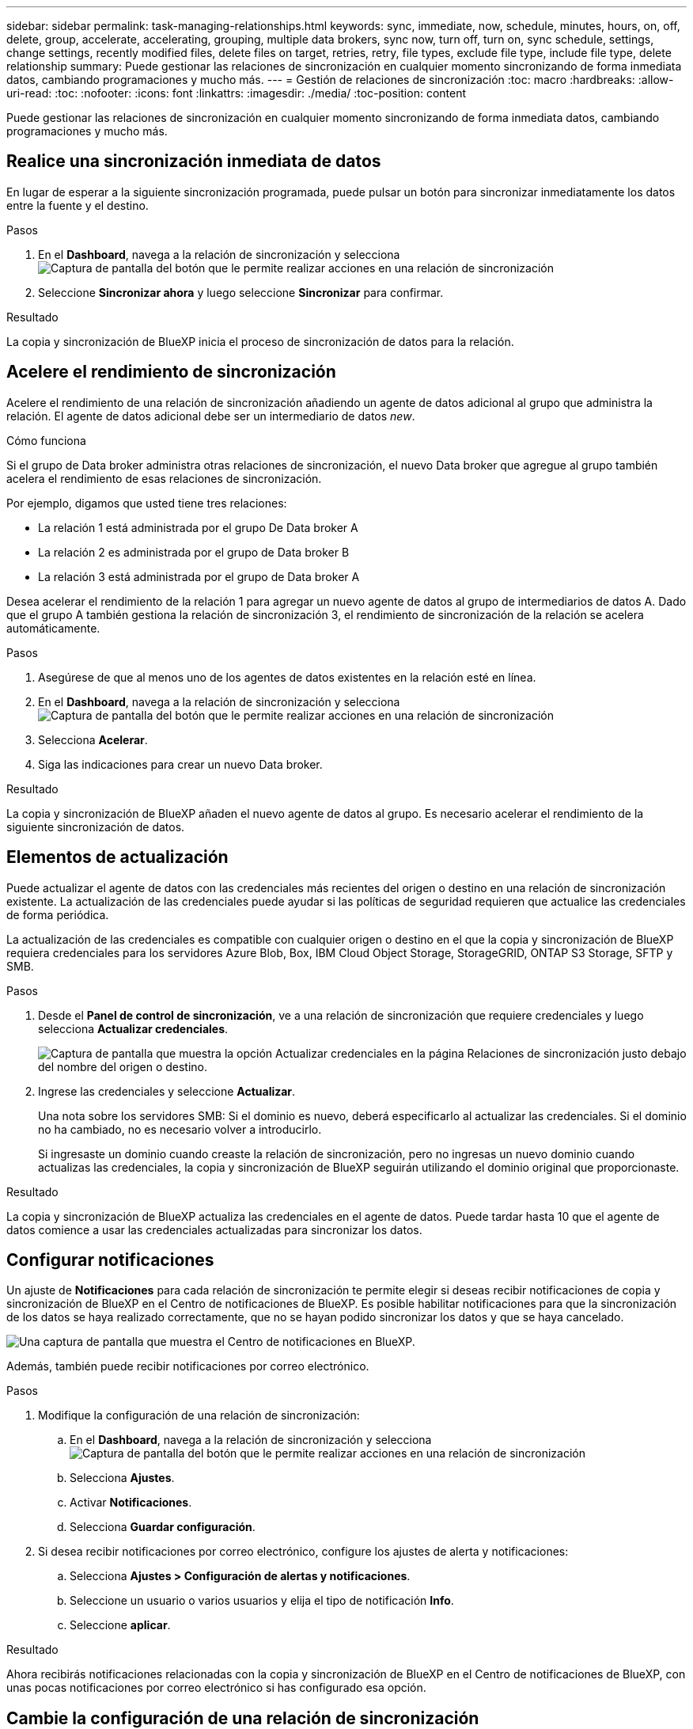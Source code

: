 ---
sidebar: sidebar 
permalink: task-managing-relationships.html 
keywords: sync, immediate, now, schedule, minutes, hours, on, off, delete, group, accelerate, accelerating, grouping, multiple data brokers, sync now, turn off, turn on, sync schedule, settings, change settings, recently modified files, delete files on target, retries, retry, file types, exclude file type, include file type, delete relationship 
summary: Puede gestionar las relaciones de sincronización en cualquier momento sincronizando de forma inmediata datos, cambiando programaciones y mucho más. 
---
= Gestión de relaciones de sincronización
:toc: macro
:hardbreaks:
:allow-uri-read: 
:toc: 
:nofooter: 
:icons: font
:linkattrs: 
:imagesdir: ./media/
:toc-position: content


[role="lead"]
Puede gestionar las relaciones de sincronización en cualquier momento sincronizando de forma inmediata datos, cambiando programaciones y mucho más.



== Realice una sincronización inmediata de datos

En lugar de esperar a la siguiente sincronización programada, puede pulsar un botón para sincronizar inmediatamente los datos entre la fuente y el destino.

.Pasos
. En el *Dashboard*, navega a la relación de sincronización y selecciona image:icon-sync-action.png["Captura de pantalla del botón que le permite realizar acciones en una relación de sincronización"]
. Seleccione *Sincronizar ahora* y luego seleccione *Sincronizar* para confirmar.


.Resultado
La copia y sincronización de BlueXP inicia el proceso de sincronización de datos para la relación.



== Acelere el rendimiento de sincronización

Acelere el rendimiento de una relación de sincronización añadiendo un agente de datos adicional al grupo que administra la relación. El agente de datos adicional debe ser un intermediario de datos _new_.

.Cómo funciona
Si el grupo de Data broker administra otras relaciones de sincronización, el nuevo Data broker que agregue al grupo también acelera el rendimiento de esas relaciones de sincronización.

Por ejemplo, digamos que usted tiene tres relaciones:

* La relación 1 está administrada por el grupo De Data broker A
* La relación 2 es administrada por el grupo de Data broker B
* La relación 3 está administrada por el grupo de Data broker A


Desea acelerar el rendimiento de la relación 1 para agregar un nuevo agente de datos al grupo de intermediarios de datos A. Dado que el grupo A también gestiona la relación de sincronización 3, el rendimiento de sincronización de la relación se acelera automáticamente.

.Pasos
. Asegúrese de que al menos uno de los agentes de datos existentes en la relación esté en línea.
. En el *Dashboard*, navega a la relación de sincronización y selecciona image:icon-sync-action.png["Captura de pantalla del botón que le permite realizar acciones en una relación de sincronización"]
. Selecciona *Acelerar*.
. Siga las indicaciones para crear un nuevo Data broker.


.Resultado
La copia y sincronización de BlueXP añaden el nuevo agente de datos al grupo. Es necesario acelerar el rendimiento de la siguiente sincronización de datos.



== Elementos de actualización

Puede actualizar el agente de datos con las credenciales más recientes del origen o destino en una relación de sincronización existente. La actualización de las credenciales puede ayudar si las políticas de seguridad requieren que actualice las credenciales de forma periódica.

La actualización de las credenciales es compatible con cualquier origen o destino en el que la copia y sincronización de BlueXP requiera credenciales para los servidores Azure Blob, Box, IBM Cloud Object Storage, StorageGRID, ONTAP S3 Storage, SFTP y SMB.

.Pasos
. Desde el *Panel de control de sincronización*, ve a una relación de sincronización que requiere credenciales y luego selecciona *Actualizar credenciales*.
+
image:screenshot_sync_update_credentials.png["Captura de pantalla que muestra la opción Actualizar credenciales en la página Relaciones de sincronización justo debajo del nombre del origen o destino."]

. Ingrese las credenciales y seleccione *Actualizar*.
+
Una nota sobre los servidores SMB: Si el dominio es nuevo, deberá especificarlo al actualizar las credenciales. Si el dominio no ha cambiado, no es necesario volver a introducirlo.

+
Si ingresaste un dominio cuando creaste la relación de sincronización, pero no ingresas un nuevo dominio cuando actualizas las credenciales, la copia y sincronización de BlueXP seguirán utilizando el dominio original que proporcionaste.



.Resultado
La copia y sincronización de BlueXP actualiza las credenciales en el agente de datos. Puede tardar hasta 10 que el agente de datos comience a usar las credenciales actualizadas para sincronizar los datos.



== Configurar notificaciones

Un ajuste de *Notificaciones* para cada relación de sincronización te permite elegir si deseas recibir notificaciones de copia y sincronización de BlueXP en el Centro de notificaciones de BlueXP. Es posible habilitar notificaciones para que la sincronización de los datos se haya realizado correctamente, que no se hayan podido sincronizar los datos y que se haya cancelado.

image:https://raw.githubusercontent.com/NetAppDocs/bluexp-copy-sync/main/media/screenshot-notification-center.png["Una captura de pantalla que muestra el Centro de notificaciones en BlueXP."]

Además, también puede recibir notificaciones por correo electrónico.

.Pasos
. Modifique la configuración de una relación de sincronización:
+
.. En el *Dashboard*, navega a la relación de sincronización y selecciona image:icon-sync-action.png["Captura de pantalla del botón que le permite realizar acciones en una relación de sincronización"]
.. Selecciona *Ajustes*.
.. Activar *Notificaciones*.
.. Selecciona *Guardar configuración*.


. Si desea recibir notificaciones por correo electrónico, configure los ajustes de alerta y notificaciones:
+
.. Selecciona *Ajustes > Configuración de alertas y notificaciones*.
.. Seleccione un usuario o varios usuarios y elija el tipo de notificación *Info*.
.. Seleccione *aplicar*.




.Resultado
Ahora recibirás notificaciones relacionadas con la copia y sincronización de BlueXP en el Centro de notificaciones de BlueXP, con unas pocas notificaciones por correo electrónico si has configurado esa opción.



== Cambie la configuración de una relación de sincronización

Modifique la configuración que define cómo se sincronizan y mantienen los archivos y carpetas de origen en la ubicación de destino.

. En el *Dashboard*, navega a la relación de sincronización y selecciona image:icon-sync-action.png["Captura de pantalla del botón que le permite realizar acciones en una relación de sincronización"]
. Selecciona *Ajustes*.
. Modifique cualquiera de los ajustes.
+
image:screenshot_sync_settings.png["Captura de pantalla que muestra la configuración de una relación de sincronización."]

+
[[deleteonsource]] aquí hay una breve descripción de cada configuración:

+
Programación:: Elija una programación recurrente para sincronizar en el futuro o desactive la programación de sincronización. Puede programar una relación para que se sincronice datos con una frecuencia de hasta cada 1 minuto.
Tiempo de espera de sincronización:: Define si la copia y sincronización de BlueXP debe cancelar una sincronización de datos si la sincronización no se ha completado en el número especificado de minutos, horas o días.
Notificaciones:: Te permite elegir si deseas recibir notificaciones de copia y sincronización de BlueXP en el centro de notificaciones de BlueXP. Es posible habilitar notificaciones para que la sincronización de los datos se haya realizado correctamente, que no se hayan podido sincronizar los datos y que se haya cancelado.
+
--
Si desea recibir notificaciones para

--
Reintentos:: Define la cantidad de veces que la copia y sincronización de BlueXP deben volver a intentar sincronizar un archivo antes de omitirlo.
Comparar por:: Elija si la copia y sincronización de BlueXP deben comparar ciertos atributos al determinar si un archivo o directorio ha cambiado y debería volver a sincronizarse.
+
--
Incluso si desmarca estos atributos, la copia y sincronización de BlueXP sigue comparando el origen con el destino comprobando las rutas, los tamaños de los archivos y los nombres de los archivos. Si hay cambios, sincroniza esos archivos y directorios.

Puedes elegir habilitar o deshabilitar la copia y sincronización de BlueXP entre la comparación de los siguientes atributos:

** *Mtime*: La última hora de modificación de un archivo. Este atributo no es válido para directorios.
** *Uid*, *gid* y *mode*: Indicadores de permisos para Linux.


--
Copiar para objetos:: No se puede editar esta opción después de crear la relación.
Archivos modificados recientemente:: Elija excluir los archivos que se modificaron recientemente antes de la sincronización programada.
Eliminar archivos en el origen:: Elija eliminar los archivos de la ubicación de origen después de que BlueXP copie y sincronice los archivos en la ubicación de destino. Esta opción incluye el riesgo de pérdida de datos porque los archivos de origen se eliminan una vez copiados.
+
--
Si habilita esta opción, también debe cambiar un parámetro en el archivo local.json del agente de datos. Abra el archivo y actualícelo del siguiente modo:

[source, json]
----
{
"workers":{
"transferrer":{
"delete-on-source": true
}
}
}
----
Después de actualizar el archivo local.json, debe reiniciar: `pm2 restart all`.

--
Eliminar archivos en destino:: Elija eliminar archivos de la ubicación de destino, si se eliminaron del origen. El valor predeterminado es no eliminar nunca los archivos de la ubicación de destino.
Tipos de archivo:: Defina los tipos de archivo que se incluirán en cada sincronización: Archivos, directorios, enlaces simbólicos y enlaces físicos.
+
--

NOTE: Los enlaces físicos solo están disponibles para relaciones NFS no seguras con NFS. Los usuarios estarán limitados a un proceso de escáner y a una simultaneidad de escáner, y las exploraciones deben ejecutarse desde un directorio raíz.

--
Excluir extensiones de archivo:: Especifique las extensiones de archivo que desea excluir de la sincronización escribiendo la extensión de archivo y pulsando *Intro*. Por ejemplo, escriba _log_ o _.log_ para excluir archivos *.log. No es necesario un separador para varias extensiones. El siguiente vídeo proporciona una breve demostración:
+
--
video::video_file_extensions.mp4[width=840,height=240]
--
Excluir directorios:: Especifique un máximo de 15 directorios para excluir de la sincronización escribiendo su nombre o ruta completa de directorio y pulsando *Intro*. Los directorios .copy-fload, .snapshot, ~snapshot se excluyen de forma predeterminada. Si desea incluirlas en su sincronización, póngase en contacto con nosotros.
Tamaño de archivo:: Elija sincronizar todos los archivos independientemente de su tamaño o sólo los archivos que se encuentren en un rango de tamaño específico.
Fecha de modificación:: Elija todos los archivos independientemente de su fecha de última modificación, los archivos modificados después de una fecha específica, antes de una fecha específica o entre un intervalo de tiempo.
Fecha de creación:: Cuando un servidor SMB es el origen, esta configuración le permite sincronizar archivos que se crearon después de una fecha específica, antes de una fecha específica o entre un rango de hora específico.
ACL - Lista de control de acceso:: Copie sólo ACL, archivos o ACL y archivos de un servidor SMB mediante la activación de una configuración al crear una relación o después de crear una relación.


. Selecciona *Guardar configuración*.


.Resultado
La copia y sincronización de BlueXP modifican la relación de sincronización con las nuevas opciones de configuración.



== Eliminar relaciones

Puede eliminar una relación de sincronización si ya no necesita sincronizar datos entre el origen y el destino. Esta acción no elimina el grupo de Data broker (o las instancias individuales de data broker) y no elimina los datos del destino.



=== Opción 1: Eliminar una única relación de sincronización

.Pasos
. En el *Dashboard*, navega a la relación de sincronización y selecciona image:icon-sync-action.png["Captura de pantalla del botón que le permite realizar acciones en una relación de sincronización"]
. Seleccione *Eliminar* y luego seleccione *Eliminar* de nuevo para confirmar.


.Resultado
La copia y sincronización de BlueXP eliminan la relación de sincronización.



=== Opción 2: Eliminar varias relaciones de sincronización

.Pasos
. Desde el *Dashboard*, navega hasta el botón “Crear Nueva Sincronización” y selecciona image:icon-sync-action.png["Captura de pantalla del botón que le permite realizar acciones en una relación de sincronización"]
. Seleccione las relaciones de sincronización que desea eliminar, seleccione *Eliminar* y luego seleccione *Eliminar* de nuevo para confirmar.


.Resultado
La copia y sincronización de BlueXP eliminan las relaciones de sincronización.
